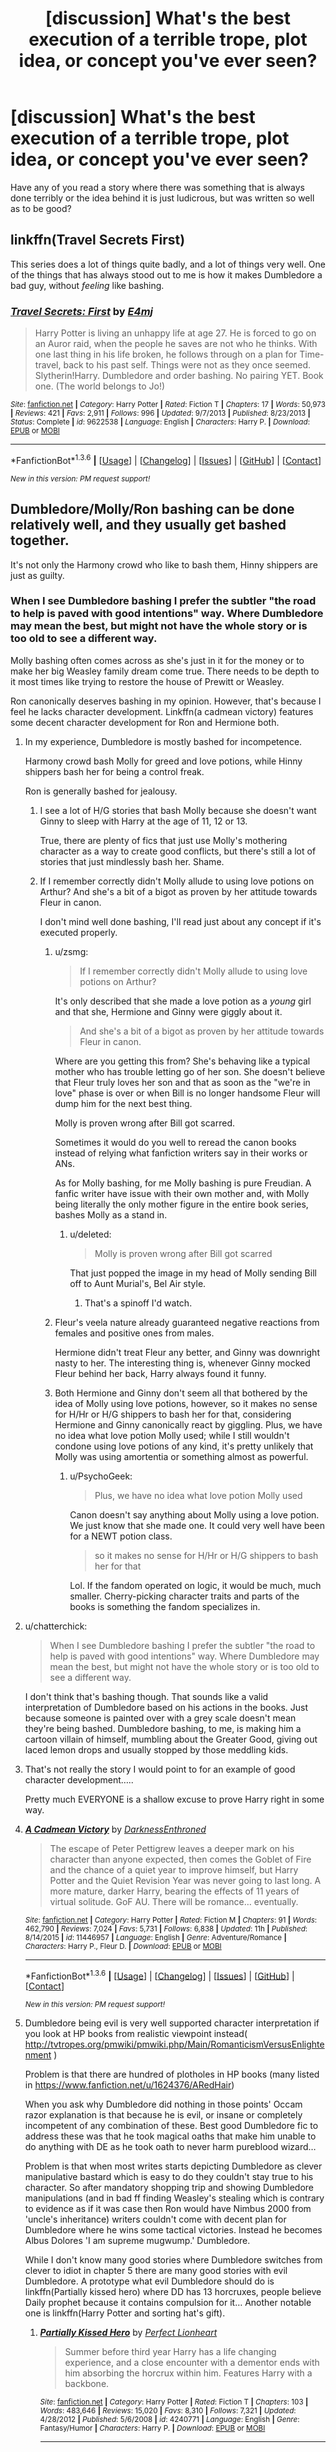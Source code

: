 #+TITLE: [discussion] What's the best execution of a terrible trope, plot idea, or concept you've ever seen?

* [discussion] What's the best execution of a terrible trope, plot idea, or concept you've ever seen?
:PROPERTIES:
:Author: Iocabus
:Score: 22
:DateUnix: 1453826953.0
:DateShort: 2016-Jan-26
:FlairText: Discussion
:END:
Have any of you read a story where there was something that is always done terribly or the idea behind it is just ludicrous, but was written so well as to be good?


** linkffn(Travel Secrets First)

This series does a lot of things quite badly, and a lot of things very well. One of the things that has always stood out to me is how it makes Dumbledore a bad guy, without /feeling/ like bashing.
:PROPERTIES:
:Author: howtopleaseme
:Score: 16
:DateUnix: 1453827429.0
:DateShort: 2016-Jan-26
:END:

*** [[http://www.fanfiction.net/s/9622538/1/][*/Travel Secrets: First/*]] by [[https://www.fanfiction.net/u/4349156/E4mj][/E4mj/]]

#+begin_quote
  Harry Potter is living an unhappy life at age 27. He is forced to go on an Auror raid, when the people he saves are not who he thinks. With one last thing in his life broken, he follows through on a plan for Time-travel, back to his past self. Things were not as they once seemed. Slytherin!Harry. Dumbledore and order bashing. No pairing YET. Book one. (The world belongs to Jo!)
#+end_quote

^{/Site/: [[http://www.fanfiction.net/][fanfiction.net]] *|* /Category/: Harry Potter *|* /Rated/: Fiction T *|* /Chapters/: 17 *|* /Words/: 50,973 *|* /Reviews/: 421 *|* /Favs/: 2,911 *|* /Follows/: 996 *|* /Updated/: 9/7/2013 *|* /Published/: 8/23/2013 *|* /Status/: Complete *|* /id/: 9622538 *|* /Language/: English *|* /Characters/: Harry P. *|* /Download/: [[http://www.p0ody-files.com/ff_to_ebook/download.php?id=9622538&filetype=epub][EPUB]] or [[http://www.p0ody-files.com/ff_to_ebook/download.php?id=9622538&filetype=mobi][MOBI]]}

--------------

*FanfictionBot*^{1.3.6} *|* [[[https://github.com/tusing/reddit-ffn-bot/wiki/Usage][Usage]]] | [[[https://github.com/tusing/reddit-ffn-bot/wiki/Changelog][Changelog]]] | [[[https://github.com/tusing/reddit-ffn-bot/issues/][Issues]]] | [[[https://github.com/tusing/reddit-ffn-bot/][GitHub]]] | [[[https://www.reddit.com/message/compose?to=%2Fu%2Ftusing][Contact]]]

^{/New in this version: PM request support!/}
:PROPERTIES:
:Author: FanfictionBot
:Score: 1
:DateUnix: 1453827495.0
:DateShort: 2016-Jan-26
:END:


** Dumbledore/Molly/Ron bashing can be done relatively well, and they usually get bashed together.

It's not only the Harmony crowd who like to bash them, Hinny shippers are just as guilty.
:PROPERTIES:
:Author: InquisitorCOC
:Score: 5
:DateUnix: 1453828961.0
:DateShort: 2016-Jan-26
:END:

*** When I see Dumbledore bashing I prefer the subtler "the road to help is paved with good intentions" way. Where Dumbledore may mean the best, but might not have the whole story or is too old to see a different way.

Molly bashing often comes across as she's just in it for the money or to make her big Weasley family dream come true. There needs to be depth to it most times like trying to restore the house of Prewitt or Weasley.

Ron canonically deserves bashing in my opinion. However, that's because I feel he lacks character development. Linkffn(a cadmean victory) features some decent character development for Ron and Hermione both.
:PROPERTIES:
:Author: Iocabus
:Score: 8
:DateUnix: 1453829748.0
:DateShort: 2016-Jan-26
:END:

**** In my experience, Dumbledore is mostly bashed for incompetence.

Harmony crowd bash Molly for greed and love potions, while Hinny shippers bash her for being a control freak.

Ron is generally bashed for jealousy.
:PROPERTIES:
:Author: InquisitorCOC
:Score: 17
:DateUnix: 1453830080.0
:DateShort: 2016-Jan-26
:END:

***** I see a lot of H/G stories that bash Molly because she doesn't want Ginny to sleep with Harry at the age of 11, 12 or 13.

True, there are plenty of fics that just use Molly's mothering character as a way to create good conflicts, but there's still a lot of stories that just mindlessly bash her. Shame.
:PROPERTIES:
:Author: BigFatNo
:Score: 6
:DateUnix: 1453850609.0
:DateShort: 2016-Jan-27
:END:


***** If I remember correctly didn't Molly allude to using love potions on Arthur? And she's a bit of a bigot as proven by her attitude towards Fleur in canon.

I don't mind well done bashing, I'll read just about any concept if it's executed properly.
:PROPERTIES:
:Author: Iocabus
:Score: -4
:DateUnix: 1453830515.0
:DateShort: 2016-Jan-26
:END:

****** u/zsmg:
#+begin_quote
  If I remember correctly didn't Molly allude to using love potions on Arthur?
#+end_quote

It's only described that she made a love potion as a /young/ girl and that she, Hermione and Ginny were giggly about it.

#+begin_quote
  And she's a bit of a bigot as proven by her attitude towards Fleur in canon.
#+end_quote

Where are you getting this from? She's behaving like a typical mother who has trouble letting go of her son. She doesn't believe that Fleur truly loves her son and that as soon as the "we're in love" phase is over or when Bill is no longer handsome Fleur will dump him for the next best thing.

Molly is proven wrong after Bill got scarred.

Sometimes it would do you well to reread the canon books instead of relying what fanfiction writers say in their works or ANs.

As for Molly bashing, for me Molly bashing is pure Freudian. A fanfic writer have issue with their own mother and, with Molly being literally the only mother figure in the entire book series, bashes Molly as a stand in.
:PROPERTIES:
:Author: zsmg
:Score: 15
:DateUnix: 1453840066.0
:DateShort: 2016-Jan-26
:END:

******* u/deleted:
#+begin_quote
  Molly is proven wrong after Bill got scarred
#+end_quote

That just popped the image in my head of Molly sending Bill off to Aunt Murial's, Bel Air style.
:PROPERTIES:
:Score: 6
:DateUnix: 1453856738.0
:DateShort: 2016-Jan-27
:END:

******** That's a spinoff I'd watch.
:PROPERTIES:
:Author: 360Saturn
:Score: 1
:DateUnix: 1453871653.0
:DateShort: 2016-Jan-27
:END:


****** Fleur's veela nature already guaranteed negative reactions from females and positive ones from males.

Hermione didn't treat Fleur any better, and Ginny was downright nasty to her. The interesting thing is, whenever Ginny mocked Fleur behind her back, Harry always found it funny.
:PROPERTIES:
:Author: InquisitorCOC
:Score: 14
:DateUnix: 1453831113.0
:DateShort: 2016-Jan-26
:END:


****** Both Hermione and Ginny don't seem all that bothered by the idea of Molly using love potions, however, so it makes no sense for H/Hr or H/G shippers to bash her for that, considering Hermione and Ginny canonically react by giggling. Plus, we have no idea what love potion Molly used; while I still wouldn't condone using love potions of any kind, it's pretty unlikely that Molly was using amortentia or something almost as powerful.
:PROPERTIES:
:Author: Zeitgeist84
:Score: 4
:DateUnix: 1453830914.0
:DateShort: 2016-Jan-26
:END:

******* u/PsychoGeek:
#+begin_quote
  Plus, we have no idea what love potion Molly used
#+end_quote

Canon doesn't say anything about Molly using a love potion. We just know that she made one. It could very well have been for a NEWT potion class.

#+begin_quote
  so it makes no sense for H/Hr or H/G shippers to bash her for that
#+end_quote

Lol. If the fandom operated on logic, it would be much, much smaller. Cherry-picking character traits and parts of the books is something the fandom specializes in.
:PROPERTIES:
:Author: PsychoGeek
:Score: 8
:DateUnix: 1453836292.0
:DateShort: 2016-Jan-26
:END:


**** u/chatterchick:
#+begin_quote
  When I see Dumbledore bashing I prefer the subtler "the road to help is paved with good intentions" way. Where Dumbledore may mean the best, but might not have the whole story or is too old to see a different way.
#+end_quote

I don't think that's bashing though. That sounds like a valid interpretation of Dumbledore based on his actions in the books. Just because someone is painted over with a grey scale doesn't mean they're being bashed. Dumbledore bashing, to me, is making him a cartoon villain of himself, mumbling about the Greater Good, giving out laced lemon drops and usually stopped by those meddling kids.
:PROPERTIES:
:Author: chatterchick
:Score: 6
:DateUnix: 1453910092.0
:DateShort: 2016-Jan-27
:END:


**** That's not really the story I would point to for an example of good character development.....

Pretty much EVERYONE is a shallow excuse to prove Harry right in some way.
:PROPERTIES:
:Author: metaridley18
:Score: 3
:DateUnix: 1453833740.0
:DateShort: 2016-Jan-26
:END:


**** [[http://www.fanfiction.net/s/11446957/1/][*/A Cadmean Victory/*]] by [[https://www.fanfiction.net/u/7037477/DarknessEnthroned][/DarknessEnthroned/]]

#+begin_quote
  The escape of Peter Pettigrew leaves a deeper mark on his character than anyone expected, then comes the Goblet of Fire and the chance of a quiet year to improve himself, but Harry Potter and the Quiet Revision Year was never going to last long. A more mature, darker Harry, bearing the effects of 11 years of virtual solitude. GoF AU. There will be romance... eventually.
#+end_quote

^{/Site/: [[http://www.fanfiction.net/][fanfiction.net]] *|* /Category/: Harry Potter *|* /Rated/: Fiction M *|* /Chapters/: 91 *|* /Words/: 462,790 *|* /Reviews/: 7,024 *|* /Favs/: 5,731 *|* /Follows/: 6,838 *|* /Updated/: 11h *|* /Published/: 8/14/2015 *|* /id/: 11446957 *|* /Language/: English *|* /Genre/: Adventure/Romance *|* /Characters/: Harry P., Fleur D. *|* /Download/: [[http://www.p0ody-files.com/ff_to_ebook/download.php?id=11446957&filetype=epub][EPUB]] or [[http://www.p0ody-files.com/ff_to_ebook/download.php?id=11446957&filetype=mobi][MOBI]]}

--------------

*FanfictionBot*^{1.3.6} *|* [[[https://github.com/tusing/reddit-ffn-bot/wiki/Usage][Usage]]] | [[[https://github.com/tusing/reddit-ffn-bot/wiki/Changelog][Changelog]]] | [[[https://github.com/tusing/reddit-ffn-bot/issues/][Issues]]] | [[[https://github.com/tusing/reddit-ffn-bot/][GitHub]]] | [[[https://www.reddit.com/message/compose?to=%2Fu%2Ftusing][Contact]]]

^{/New in this version: PM request support!/}
:PROPERTIES:
:Author: FanfictionBot
:Score: 1
:DateUnix: 1453829813.0
:DateShort: 2016-Jan-26
:END:


**** Dumbledore being evil is very well supported character interpretation if you look at HP books from realistic viewpoint instead( [[http://tvtropes.org/pmwiki/pmwiki.php/Main/RomanticismVersusEnlightenment]] )

Problem is that there are hundred of plotholes in HP books (many listed in [[https://www.fanfiction.net/u/1624376/ARedHair]])

When you ask why Dumbledore did nothing in those points' Occam razor explanation is that because he is evil, or insane or completely incompetent of any combination of these. Best good Dumbledore fic to address these was that he took magical oaths that make him unable to do anything with DE as he took oath to never harm pureblood wizard...

Problem is that when most writes starts depicting Dumbledore as clever manipulative bastard which is easy to do they couldn't stay true to his character. So after mandatory shopping trip and showing Dumbledore manipulations (and in bad ff finding Weasley's stealing which is contrary to evidence as if it was case then Ron would have Nimbus 2000 from 'uncle's inheritance) writers couldn't come with decent plan for Dumbledore where he wins some tactical victories. Instead he becomes Albus Dolores 'I am supreme mugwump.' Dumbledore.

While I don't know many good stories where Dumbledore switches from clever to idiot in chapter 5 there are many good stories with evil Dumbledore. A prototype what evil Dumbledore should do is linkffn(Partially kissed hero) where DD has 13 horcruxes, people believe Daily prophet because it contains compulsion for it... Another notable one is linkffn(Harry Potter and sorting hat's gift).
:PROPERTIES:
:Author: luser__
:Score: 1
:DateUnix: 1454001126.0
:DateShort: 2016-Jan-28
:END:

***** [[http://www.fanfiction.net/s/4240771/1/][*/Partially Kissed Hero/*]] by [[https://www.fanfiction.net/u/1318171/Perfect-Lionheart][/Perfect Lionheart/]]

#+begin_quote
  Summer before third year Harry has a life changing experience, and a close encounter with a dementor ends with him absorbing the horcrux within him. Features Harry with a backbone.
#+end_quote

^{/Site/: [[http://www.fanfiction.net/][fanfiction.net]] *|* /Category/: Harry Potter *|* /Rated/: Fiction T *|* /Chapters/: 103 *|* /Words/: 483,646 *|* /Reviews/: 15,020 *|* /Favs/: 8,310 *|* /Follows/: 7,321 *|* /Updated/: 4/28/2012 *|* /Published/: 5/6/2008 *|* /id/: 4240771 *|* /Language/: English *|* /Genre/: Fantasy/Humor *|* /Characters/: Harry P. *|* /Download/: [[http://www.p0ody-files.com/ff_to_ebook/download.php?id=4240771&filetype=epub][EPUB]] or [[http://www.p0ody-files.com/ff_to_ebook/download.php?id=4240771&filetype=mobi][MOBI]]}

--------------

[[http://www.fanfiction.net/s/5142024/1/][*/Harry Potter and the Sorting Hat's Gift/*]] by [[https://www.fanfiction.net/u/1927254/AntaresTheEighthPleiade][/AntaresTheEighthPleiade/]]

#+begin_quote
  Take a WBWL-verse, add in some Slytherin Harry with Voldemort's memories, and add just a dash of Parselmagic, and what do you get? Harry Potter and the Sorting Hat's Gift, Book 1 of the Saga of the Lightning Speaker.
#+end_quote

^{/Site/: [[http://www.fanfiction.net/][fanfiction.net]] *|* /Category/: Harry Potter *|* /Rated/: Fiction T *|* /Chapters/: 22 *|* /Words/: 53,362 *|* /Reviews/: 928 *|* /Favs/: 2,518 *|* /Follows/: 1,301 *|* /Updated/: 12/18/2009 *|* /Published/: 6/16/2009 *|* /Status/: Complete *|* /id/: 5142024 *|* /Language/: English *|* /Genre/: Adventure *|* /Characters/: Harry P. *|* /Download/: [[http://www.p0ody-files.com/ff_to_ebook/download.php?id=5142024&filetype=epub][EPUB]] or [[http://www.p0ody-files.com/ff_to_ebook/download.php?id=5142024&filetype=mobi][MOBI]]}

--------------

*FanfictionBot*^{1.3.6} *|* [[[https://github.com/tusing/reddit-ffn-bot/wiki/Usage][Usage]]] | [[[https://github.com/tusing/reddit-ffn-bot/wiki/Changelog][Changelog]]] | [[[https://github.com/tusing/reddit-ffn-bot/issues/][Issues]]] | [[[https://github.com/tusing/reddit-ffn-bot/][GitHub]]] | [[[https://www.reddit.com/message/compose?to=%2Fu%2Ftusing][Contact]]]

^{/New in this version: PM request support!/}
:PROPERTIES:
:Author: FanfictionBot
:Score: 1
:DateUnix: 1454001190.0
:DateShort: 2016-Jan-28
:END:


*** u/PsychoGeek:
#+begin_quote
  Dumbledore/Molly/Ron bashing can be done relatively well

  It's not only the Harmony crowd who like to bash them, Hinny shippers are just as guilty.
#+end_quote

No, it can't and no, they aren't. At least not for Ron and Molly. Arranging the stories on ffn.net and arranging them by favorites can easily confirm this. [[https://scryer.darklordpotter.net/search?utf8=%E2%9C%93&search%5Bfandoms%5D%5B%5D=224&search%5Btitle%5D=&search%5Bauthor%5D=&search%5Bsummary%5D=&search%5Bcharacter_required%5D%5B%5D=1&search%5Bcharacter_required%5D%5B%5D=3&search%5Blanguage%5D=english&search%5Bstatus%5D=&search%5Brating%5D%5B%5D=k&search%5Brating%5D%5B%5D=k%2B&search%5Brating%5D%5B%5D=t&search%5Brating%5D%5B%5D=m&search%5Bwordcount_lower%5D=&search%5Bwordcount_upper%5D=&search%5Bchapters_lower%5D=&search%5Bchapters_upper%5D=&search%5Bsort_by%5D=meta.favs&search%5Border_by%5D=desc][Here]] and [[https://scryer.darklordpotter.net/search?utf8=%E2%9C%93&search%5Bfandoms%5D%5B%5D=224&search%5Btitle%5D=&search%5Bauthor%5D=&search%5Bsummary%5D=&search%5Bcharacter_required%5D%5B%5D=11&search%5Bcharacter_required%5D%5B%5D=1&search%5Blanguage%5D=english&search%5Bstatus%5D=&search%5Brating%5D%5B%5D=k&search%5Brating%5D%5B%5D=k%2B&search%5Brating%5D%5B%5D=t&search%5Brating%5D%5B%5D=m&search%5Bwordcount_lower%5D=&search%5Bwordcount_upper%5D=&search%5Bchapters_lower%5D=&search%5Bchapters_upper%5D=&search%5Bsort_by%5D=meta.favs&search%5Border_by%5D=desc][here]].
:PROPERTIES:
:Author: PsychoGeek
:Score: -7
:DateUnix: 1453838089.0
:DateShort: 2016-Jan-26
:END:

**** That proves nothing. If number of favourites equaled quality, Robst would be one of the best out there. And, btw, he bashes all three of them.
:PROPERTIES:
:Author: canopus12
:Score: 10
:DateUnix: 1453849107.0
:DateShort: 2016-Jan-27
:END:


** In Your Eyes, Joss Whedon wrote and produced a soul bond movie. It's on Netflix and it's actually pretty good
:PROPERTIES:
:Author: Ryder10
:Score: 2
:DateUnix: 1453904417.0
:DateShort: 2016-Jan-27
:END:


** The accidental magical bond was huge for a long time, and spawned many ridiculous fics. linkffn(Bond by Anna Fugazzi), however, is an excellent example of the cliche well-written.

linkffn(The Marriage Stone) is a good example of the Ministry mandated marriage law fic. Although abandoned, it does clock in at 381,000 words and 77 chapters, so there's plenty of material.
:PROPERTIES:
:Author: GottheOrangeJuice
:Score: 3
:DateUnix: 1453853764.0
:DateShort: 2016-Jan-27
:END:

*** [[http://www.fanfiction.net/s/2493456/1/][*/Bond/*]] by [[https://www.fanfiction.net/u/852780/Anna-Fugazzi][/Anna Fugazzi/]]

#+begin_quote
  Yet another one of those Harry And Draco Are Forced To Be Together By Something Beyond Their Control And Then Stuff Happens Leading To Twoo Wuv stories. Because every HD writer has to write at least one. [Finished]
#+end_quote

^{/Site/: [[http://www.fanfiction.net/][fanfiction.net]] *|* /Category/: Harry Potter *|* /Rated/: Fiction M *|* /Chapters/: 22 *|* /Words/: 204,036 *|* /Reviews/: 3,414 *|* /Favs/: 7,314 *|* /Follows/: 1,460 *|* /Updated/: 3/30/2006 *|* /Published/: 7/20/2005 *|* /Status/: Complete *|* /id/: 2493456 *|* /Language/: English *|* /Genre/: Romance *|* /Characters/: Harry P., Draco M. *|* /Download/: [[http://www.p0ody-files.com/ff_to_ebook/download.php?id=2493456&filetype=epub][EPUB]] or [[http://www.p0ody-files.com/ff_to_ebook/download.php?id=2493456&filetype=mobi][MOBI]]}

--------------

[[http://www.fanfiction.net/s/3484954/1/][*/The Marriage Stone/*]] by [[https://www.fanfiction.net/u/1253890/Josephine-Darcy][/Josephine Darcy/]]

#+begin_quote
  SSHP. To avoid the machinations of the Ministry, Harry must marry a reluctant Severus Snape. But marriage to Snape is only the beginning of Harry's problems. Voldemort has returned, and before too long Harry's marriage may determine the world's fate.
#+end_quote

^{/Site/: [[http://www.fanfiction.net/][fanfiction.net]] *|* /Category/: Harry Potter *|* /Rated/: Fiction M *|* /Chapters/: 77 *|* /Words/: 381,147 *|* /Reviews/: 13,705 *|* /Favs/: 8,285 *|* /Follows/: 6,839 *|* /Updated/: 3/30/2008 *|* /Published/: 4/9/2007 *|* /id/: 3484954 *|* /Language/: English *|* /Genre/: Romance/Adventure *|* /Characters/: Harry P., Severus S. *|* /Download/: [[http://www.p0ody-files.com/ff_to_ebook/download.php?id=3484954&filetype=epub][EPUB]] or [[http://www.p0ody-files.com/ff_to_ebook/download.php?id=3484954&filetype=mobi][MOBI]]}

--------------

*FanfictionBot*^{1.3.6} *|* [[[https://github.com/tusing/reddit-ffn-bot/wiki/Usage][Usage]]] | [[[https://github.com/tusing/reddit-ffn-bot/wiki/Changelog][Changelog]]] | [[[https://github.com/tusing/reddit-ffn-bot/issues/][Issues]]] | [[[https://github.com/tusing/reddit-ffn-bot/][GitHub]]] | [[[https://www.reddit.com/message/compose?to=%2Fu%2Ftusing][Contact]]]

^{/New in this version: PM request support!/}
:PROPERTIES:
:Author: FanfictionBot
:Score: 2
:DateUnix: 1453853840.0
:DateShort: 2016-Jan-27
:END:


*** linkffn(Playmate) takes this and runs with it. And it's quite good.
:PROPERTIES:
:Author: Karinta
:Score: 1
:DateUnix: 1453872528.0
:DateShort: 2016-Jan-27
:END:

**** [deleted]
:PROPERTIES:
:Score: 1
:DateUnix: 1453872593.0
:DateShort: 2016-Jan-27
:END:

***** ffnbot!delete
:PROPERTIES:
:Author: Karinta
:Score: 1
:DateUnix: 1453880957.0
:DateShort: 2016-Jan-27
:END:


**** Sorry, linkffn(Playmate by Yunaine)
:PROPERTIES:
:Author: Karinta
:Score: 1
:DateUnix: 1453880999.0
:DateShort: 2016-Jan-27
:END:

***** [[http://www.fanfiction.net/s/10027124/1/][*/Playmate/*]] by [[https://www.fanfiction.net/u/1335478/Yunaine][/Yunaine/]]

#+begin_quote
  Gabrielle Delacour makes a spontaneous decision that changes her entire life. Unfortunately, the consequences are permanent. - Set during and after fourth year
#+end_quote

^{/Site/: [[http://www.fanfiction.net/][fanfiction.net]] *|* /Category/: Harry Potter *|* /Rated/: Fiction M *|* /Words/: 6,683 *|* /Reviews/: 166 *|* /Favs/: 600 *|* /Follows/: 183 *|* /Published/: 1/16/2014 *|* /Status/: Complete *|* /id/: 10027124 *|* /Language/: English *|* /Genre/: Drama/Tragedy *|* /Characters/: Gabrielle D. *|* /Download/: [[http://www.p0ody-files.com/ff_to_ebook/download.php?id=10027124&filetype=epub][EPUB]] or [[http://www.p0ody-files.com/ff_to_ebook/download.php?id=10027124&filetype=mobi][MOBI]]}

--------------

*FanfictionBot*^{1.3.6} *|* [[[https://github.com/tusing/reddit-ffn-bot/wiki/Usage][Usage]]] | [[[https://github.com/tusing/reddit-ffn-bot/wiki/Changelog][Changelog]]] | [[[https://github.com/tusing/reddit-ffn-bot/issues/][Issues]]] | [[[https://github.com/tusing/reddit-ffn-bot/][GitHub]]] | [[[https://www.reddit.com/message/compose?to=%2Fu%2Ftusing][Contact]]]

^{/New in this version: PM request support!/}
:PROPERTIES:
:Author: FanfictionBot
:Score: 1
:DateUnix: 1453881022.0
:DateShort: 2016-Jan-27
:END:


*** I think part of the success of the marriage stone, is that even though it starts off as a Harry/Severus marriage fic, it really isn't about that at all. I mean even the fact it is close to 400,000 words and Harry and Sev have barely gotten past heavy petting and it still doesn't feel like enforced UST shows how not just about their relationship it is. It has a rich background of culture and new ideas. It's a pity it ends with most of the world in an unrecoverable death like state, and no real end in sight.
:PROPERTIES:
:Author: TheBlueMenace
:Score: 1
:DateUnix: 1453855923.0
:DateShort: 2016-Jan-27
:END:

**** Harry/Severus and heavy petting should never be in a sentence together. At least it's all right there in the description so I can go on with my life having never read it.
:PROPERTIES:
:Score: 14
:DateUnix: 1453856626.0
:DateShort: 2016-Jan-27
:END:

***** Hey, no judgement. Just like I refuse to read anything, not matter how good it is meant to be, with Harry/Gabrielle or Harem. Some highlights of the marriage stone so you never have to read it:

- Pureblood history of sword fights and honour duels which makes sense.
- Severus is tattooed
- Severus has family who are not just 2D place holders
- A magical community beyond just Hogwarts
- Eldritch abominations
- Norse mythology
- Intelligent Dragons
- Harry becomes King of everything and isn't happy about it at all
- End of the world, which actually kills millions (at least) of people.
:PROPERTIES:
:Author: TheBlueMenace
:Score: 4
:DateUnix: 1453858552.0
:DateShort: 2016-Jan-27
:END:


** Moby Dick: big fish story/the one that got away.
:PROPERTIES:
:Author: sfjoellen
:Score: 1
:DateUnix: 1453878668.0
:DateShort: 2016-Jan-27
:END:


** Obligatory marriage law fic done right is linkffn(Hermione Granger and Marriage Law revolution)

Which is about how would really Hermione react to marriage law. Starts with marriage law, ends with Harry conquering Europe because of it.
:PROPERTIES:
:Author: luser__
:Score: 1
:DateUnix: 1454001505.0
:DateShort: 2016-Jan-28
:END:

*** [[http://www.fanfiction.net/s/10595005/1/][*/Hermione Granger and the Marriage Law Revolution/*]] by [[https://www.fanfiction.net/u/2548648/Starfox5][/Starfox5/]]

#+begin_quote
  Hermione Granger deals with the marriage law the Wizengamot passed after Voldemort's defeat - in the style of the French Revolution. Old scores are settled but new enemies gather their forces, determined to crush the new British Ministry.
#+end_quote

^{/Site/: [[http://www.fanfiction.net/][fanfiction.net]] *|* /Category/: Harry Potter *|* /Rated/: Fiction M *|* /Chapters/: 31 *|* /Words/: 126,389 *|* /Reviews/: 759 *|* /Favs/: 938 *|* /Follows/: 936 *|* /Updated/: 2/28/2015 *|* /Published/: 8/5/2014 *|* /Status/: Complete *|* /id/: 10595005 *|* /Language/: English *|* /Genre/: Drama *|* /Characters/: <Harry P., Hermione G.> *|* /Download/: [[http://www.p0ody-files.com/ff_to_ebook/download.php?id=10595005&filetype=epub][EPUB]] or [[http://www.p0ody-files.com/ff_to_ebook/download.php?id=10595005&filetype=mobi][MOBI]]}

--------------

*FanfictionBot*^{1.3.6} *|* [[[https://github.com/tusing/reddit-ffn-bot/wiki/Usage][Usage]]] | [[[https://github.com/tusing/reddit-ffn-bot/wiki/Changelog][Changelog]]] | [[[https://github.com/tusing/reddit-ffn-bot/issues/][Issues]]] | [[[https://github.com/tusing/reddit-ffn-bot/][GitHub]]] | [[[https://www.reddit.com/message/compose?to=%2Fu%2Ftusing][Contact]]]

^{/New in this version: PM request support!/}
:PROPERTIES:
:Author: FanfictionBot
:Score: 1
:DateUnix: 1454001550.0
:DateShort: 2016-Jan-28
:END:


** Not really, no. Being well written doesn't mean it's not cliche. I've never really been a fan of the whole idea of "taking a trope and doing it proper". You can sprinkle flowers over a pile of poo, but it's still fundamentally unchanged. I haven't seen anything written well enough as to make me forget that fact.
:PROPERTIES:
:Author: Lord_Anarchy
:Score: -5
:DateUnix: 1453828186.0
:DateShort: 2016-Jan-26
:END:

*** A cliche is defined by overuse. That doesn't mean it can't be done well. Time travel has become a cliche, but that doesn't mean there aren't any or won't be any good time travel stories. Linkffn(wastelands of time) is one of the better written ones I've found.
:PROPERTIES:
:Author: Iocabus
:Score: 12
:DateUnix: 1453829139.0
:DateShort: 2016-Jan-26
:END:

**** Time travel is a genre, it's way too broad of a category to say it's cliche. If you want to use a specific mechanic of time travel such as accidentally falling through the veil of death and waking up as your 11 year old self, then yeah, that part would be cliche, and there's probably 1000 stories that use that.
:PROPERTIES:
:Author: Lord_Anarchy
:Score: 1
:DateUnix: 1453842606.0
:DateShort: 2016-Jan-27
:END:

***** Science fiction is a genre. Fantasy is a genre. Time Travel is a plot device that is used in multiple different genres like science fiction and fantasy.

Tropes are also often plot devices. More broadly, they are a "figure of speech" in narrative story telling which are recognizable to audiences. Some are big enough to create a framework for a story (like soul bonds or marriage laws). Some aren't. Some are used so often that they become cliches. Some aren't. Some are difficult to use well. Some aren't.

Do you really want to try to argue that there aren't any tropes in Star Wars? Lord of the Rings?

Shakespeare?

Please, don't pretend that there is some sort of "pure" sort of narrative fiction out there that has not been infected with the "curse" of tropes. They are everywhere, even if the authors aren't using them consciously, and their presence does not automatically mean that a story is bad.

What matters most is the skill of the storyteller.

Oh, and whether something is "cliche" or not depends on the audience. A cliche is not simply something that is overused, but something that distracts the audience because they are annoyed by how overused it is. So what you find distracting isn't necessarily what I or someone else finds distracting. And if you use something in a manner that is unexpected, you'll surprise the audience, meaning that it stops being cliche. That is possible.

Once again, what matters is the skill of the storyteller.
:PROPERTIES:
:Author: philosophize
:Score: 14
:DateUnix: 1453861293.0
:DateShort: 2016-Jan-27
:END:

****** take a bow. it's the damn writing.
:PROPERTIES:
:Author: sfjoellen
:Score: 5
:DateUnix: 1453879052.0
:DateShort: 2016-Jan-27
:END:


***** That is irrelevant though, the method of time travel very rarely has any baring on the actual story beyond was it on purpose or accidental.
:PROPERTIES:
:Author: howtopleaseme
:Score: 6
:DateUnix: 1453847229.0
:DateShort: 2016-Jan-27
:END:

****** It's not irrelevant though. It's the equivalent of saying that romance is cliche, or humor. It's a topic that someone creates the framework of their story around.
:PROPERTIES:
:Author: Lord_Anarchy
:Score: 0
:DateUnix: 1453854637.0
:DateShort: 2016-Jan-27
:END:

******* It isn't the framework though, nor is it a genre. It is only a plot devise to set the stage in which the actual story takes place. You can literally skip the first chapter of ~80% of timetravel/dimensional travel stories because it is irrelevant.
:PROPERTIES:
:Author: howtopleaseme
:Score: 4
:DateUnix: 1453856017.0
:DateShort: 2016-Jan-27
:END:

******** That's exactly the point I'm making. That's the cliche part of time travel, because it's been done so many times. Just saying "timetravel is cliche" doesn't actually mean anything.
:PROPERTIES:
:Author: Lord_Anarchy
:Score: 0
:DateUnix: 1453860956.0
:DateShort: 2016-Jan-27
:END:


**** [[http://www.fanfiction.net/s/4068153/1/][*/Harry Potter and the Wastelands of Time/*]] by [[https://www.fanfiction.net/u/557425/joe6991][/joe6991/]]

#+begin_quote
  Take a deep breath, count back from ten... and above all else -- don't worry! It'll all be over soon. The world, that is. Yet for Harry Potter the end is just the beginning. Enemies close in on all sides, and Harry faces his greatest challenge of all - Time.
#+end_quote

^{/Site/: [[http://www.fanfiction.net/][fanfiction.net]] *|* /Category/: Harry Potter *|* /Rated/: Fiction T *|* /Chapters/: 31 *|* /Words/: 282,609 *|* /Reviews/: 2,980 *|* /Favs/: 4,117 *|* /Follows/: 2,259 *|* /Updated/: 8/4/2010 *|* /Published/: 2/12/2008 *|* /Status/: Complete *|* /id/: 4068153 *|* /Language/: English *|* /Genre/: Adventure *|* /Characters/: Harry P., Fleur D. *|* /Download/: [[http://www.p0ody-files.com/ff_to_ebook/download.php?id=4068153&filetype=epub][EPUB]] or [[http://www.p0ody-files.com/ff_to_ebook/download.php?id=4068153&filetype=mobi][MOBI]]}

--------------

*FanfictionBot*^{1.3.6} *|* [[[https://github.com/tusing/reddit-ffn-bot/wiki/Usage][Usage]]] | [[[https://github.com/tusing/reddit-ffn-bot/wiki/Changelog][Changelog]]] | [[[https://github.com/tusing/reddit-ffn-bot/issues/][Issues]]] | [[[https://github.com/tusing/reddit-ffn-bot/][GitHub]]] | [[[https://www.reddit.com/message/compose?to=%2Fu%2Ftusing][Contact]]]

^{/New in this version: PM request support!/}
:PROPERTIES:
:Author: FanfictionBot
:Score: 1
:DateUnix: 1453829198.0
:DateShort: 2016-Jan-26
:END:


** linkao3(2501546)

This isn't HP, but is esama. In which the MC completely rejects his mystical soulbond.

#+begin_quote
  Fair Warning: I don't like soulmate stories. In this story being soulmates does not automatically equal instant happiness. Also soulmates don't equate pairings, hence no pairing tags. In general, this won't be positive or happy soulmate story.
#+end_quote
:PROPERTIES:
:Author: inimically
:Score: -2
:DateUnix: 1453838596.0
:DateShort: 2016-Jan-26
:END:

*** [[http://archiveofourown.org/works/2501546][*/Blazing Sun/*]] by [[http://archiveofourown.org/users/esama/pseuds/esama][/esama/]]

#+begin_quote
  Meeting your soulmate would be, without any pain of doubt, the best thing to ever happen to you.
#+end_quote

^{/Site/: [[http://www.archiveofourown.org/][Archive of Our Own]] *|* /Fandom/: Final Fantasy VII *|* /Published/: 2014-10-23 *|* /Updated/: 2015-12-24 *|* /Words/: 30828 *|* /Chapters/: 16/? *|* /Comments/: 151 *|* /Kudos/: 741 *|* /Bookmarks/: 184 *|* /Hits/: 15458 *|* /ID/: 2501546 *|* /Download/: [[http://archiveofourown.org/downloads/es/esama/2501546/Blazing%20Sun.epub?updated_at=1450978825][EPUB]] or [[http://archiveofourown.org/downloads/es/esama/2501546/Blazing%20Sun.mobi?updated_at=1450978825][MOBI]]}

--------------

*FanfictionBot*^{1.3.6} *|* [[[https://github.com/tusing/reddit-ffn-bot/wiki/Usage][Usage]]] | [[[https://github.com/tusing/reddit-ffn-bot/wiki/Changelog][Changelog]]] | [[[https://github.com/tusing/reddit-ffn-bot/issues/][Issues]]] | [[[https://github.com/tusing/reddit-ffn-bot/][GitHub]]] | [[[https://www.reddit.com/message/compose?to=%2Fu%2Ftusing][Contact]]]

^{/New in this version: PM request support!/}
:PROPERTIES:
:Author: FanfictionBot
:Score: 1
:DateUnix: 1453838658.0
:DateShort: 2016-Jan-26
:END:


*** The MC doesn't reject it, the person he bonded to did.
:PROPERTIES:
:Author: hchan1
:Score: 1
:DateUnix: 1453854154.0
:DateShort: 2016-Jan-27
:END:

**** At first he looks forward to it yes, but after meeting the guy, he undeniably does. i.e. the green string.
:PROPERTIES:
:Author: inimically
:Score: 2
:DateUnix: 1453863759.0
:DateShort: 2016-Jan-27
:END:


**** Considering what he is doing later, yes, he does.

The bond still tries to squeeze his mind into jelly, on occasions, but it's clear he's acting against it as much as he can.
:PROPERTIES:
:Author: Kazeto
:Score: 1
:DateUnix: 1454608188.0
:DateShort: 2016-Feb-04
:END:
